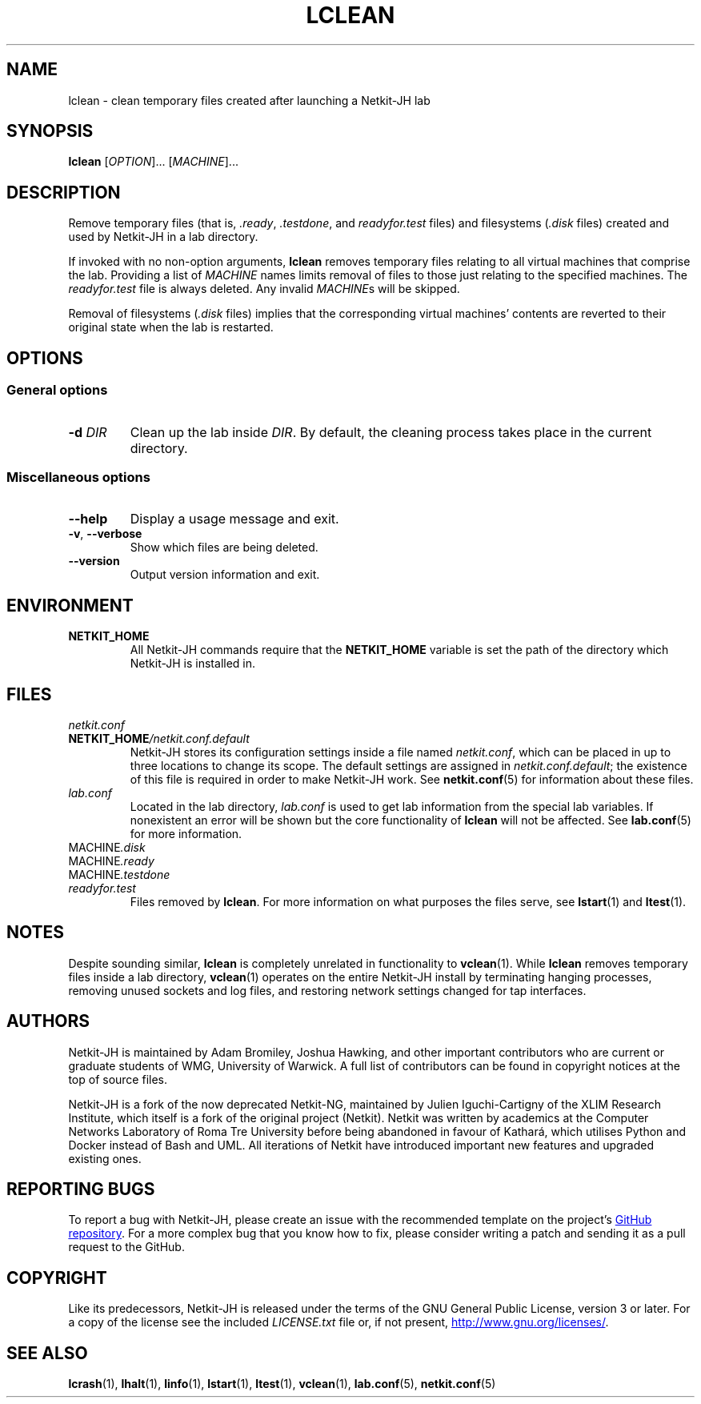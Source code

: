 .TH LCLEAN 1 2022-08-24 Linux "Netkit-JH Manual"
.SH NAME
lclean \- clean temporary files created after launching a Netkit-JH lab
.SH SYNOPSIS
.B lclean
.RI [ OPTION "]... [" MACHINE ]...
.SH DESCRIPTION
Remove temporary files (that is,
.IR .ready ", " .testdone ", and " readyfor.test " files)"
and filesystems
.RI ( .disk " files)"
created and used by Netkit-JH in a lab directory.
.PP
If invoked with no non-option arguments,
.B lclean
removes temporary files relating to all virtual machines that comprise the lab.
Providing a list of
.I MACHINE
names limits removal of files to those just relating to the specified machines.
The
.I readyfor.test
file is always deleted.
Any invalid
.IR MACHINE s
will be skipped.
.PP
Removal of filesystems
.RI ( .disk " files)"
implies that the corresponding virtual machines' contents are reverted to their
original state when the lab is restarted.
.SH OPTIONS
.SS General options
.TP
.BI \-d " DIR"
Clean up the lab inside
.IR DIR .
By default, the cleaning process takes place in the current directory.
.SS Miscellaneous options
.TP
.B \-\-help
Display a usage message and exit.
.TP
.BR \-v ", " \-\-verbose
Show which files are being deleted.
.TP
.B \-\-version
Output version information and exit.
.SH ENVIRONMENT
.TP
.B NETKIT_HOME
All Netkit-JH commands require that the
.B NETKIT_HOME
variable is set the path of the directory which Netkit-JH is installed in.
.SH FILES
.TP
.I netkit.conf
.TQ
.BI NETKIT_HOME /netkit.conf.default
Netkit-JH stores its configuration settings inside a file named
.IR netkit.conf ,
which can be placed in up to three locations to change its scope.
The default settings are assigned in
.IR netkit.conf.default ;
the existence of this file is required in order to make Netkit-JH work.
See
.BR netkit.conf (5)
for information about these files.
.TP
.I lab.conf
Located in the lab directory,
.I lab.conf
is used to get lab information from the special lab variables.
If nonexistent an error will be shown but the core functionality of
.B lclean
will not be affected.
See
.BR lab.conf (5)
for more information.
.TP
.RI MACHINE .disk
.TQ
.RI MACHINE .ready
.TQ
.RI MACHINE .testdone
.TQ
.I readyfor.test
Files removed by
.BR lclean .
For more information on what purposes the files serve, see
.BR lstart (1)
and
.BR ltest (1).
.SH NOTES
Despite sounding similar,
.B lclean
is completely unrelated in functionality to
.BR vclean (1).
While
.B lclean
removes temporary files inside a lab directory,
.BR vclean (1)
operates on the entire Netkit-JH install by terminating hanging processes,
removing unused sockets and log files,
and restoring network settings changed for tap interfaces.
.SH AUTHORS
Netkit-JH is maintained by Adam Bromiley, Joshua Hawking,
and other important contributors who are current or graduate students of WMG,
University of Warwick.
A full list of contributors can be found in copyright notices at the top of
source files.
.PP
Netkit-JH is a fork of the now deprecated Netkit-NG,
maintained by Julien Iguchi-Cartigny of the XLIM Research Institute,
which itself is a fork of the original project (Netkit).
Netkit was written by academics at the Computer Networks Laboratory of Roma Tre
University before being abandoned in favour of Kathará,
which utilises Python and Docker instead of Bash and UML.
All iterations of Netkit have introduced important new features and upgraded
existing ones.
.SH "REPORTING BUGS"
To report a bug with Netkit-JH,
please create an issue with the recommended template on the project's
.UR https://github.com/netkit-jh/netkit-jh-build/issues
GitHub repository
.UE .
For a more complex bug that you know how to fix,
please consider writing a patch and sending it as a pull request to the GitHub.
.SH COPYRIGHT
Like its predecessors,
Netkit-JH is released under the terms of the GNU General Public License,
version 3 or later. For a copy of the license see the included
.I LICENSE.txt
file or, if not present,
.UR http://www.gnu.org/licenses/
.UE .
.SH "SEE ALSO"
.BR lcrash (1),
.BR lhalt (1),
.BR linfo (1),
.BR lstart (1),
.BR ltest (1),
.BR vclean (1),
.BR lab.conf (5),
.BR netkit.conf (5)
